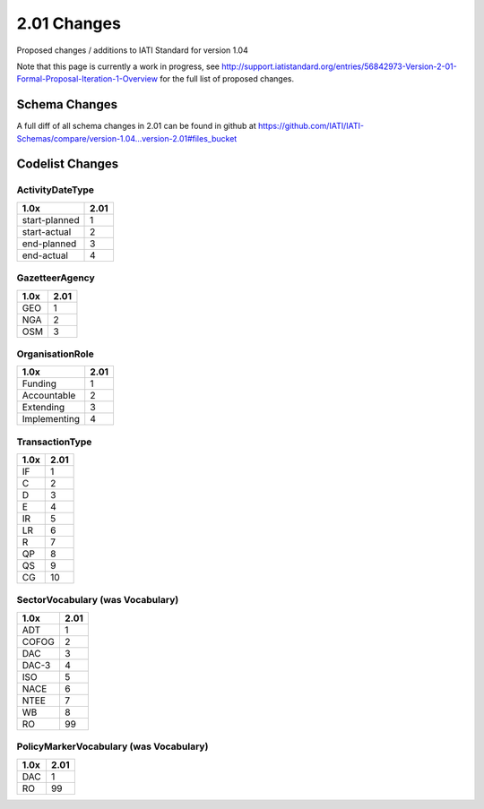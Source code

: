 2.01 Changes
============

Proposed changes / additions to IATI Standard for version 1.04

Note that this page is currently a work in progress, see http://support.iatistandard.org/entries/56842973-Version-2-01-Formal-Proposal-Iteration-1-Overview for the full list of proposed changes.

Schema Changes
--------------

A full diff of all schema changes in 2.01 can be found in github at https://github.com/IATI/IATI-Schemas/compare/version-1.04...version-2.01#files_bucket

Codelist Changes
----------------

ActivityDateType
^^^^^^^^^^^^^^^^

============= ====
1.0x          2.01
============= ====
start-planned 1
start-actual  2
end-planned   3
end-actual    4
============= ====


GazetteerAgency
^^^^^^^^^^^^^^^

==== ====
1.0x 2.01
==== ====
GEO  1
NGA  2
OSM  3
==== ====

OrganisationRole
^^^^^^^^^^^^^^^^

============ ====
1.0x         2.01
============ ====
Funding      1
Accountable  2
Extending    3
Implementing 4
============ ====

TransactionType
^^^^^^^^^^^^^^^

==== ====
1.0x 2.01
==== ====
IF   1
C    2
D    3
E    4
IR   5
LR   6
R    7
QP   8
QS   9
CG   10
==== ====

SectorVocabulary (was Vocabulary)
^^^^^^^^^^^^^^^^^^^^^^^^^^^^^^^^^

===== ====
1.0x  2.01
===== ====
ADT   1
COFOG 2
DAC   3
DAC-3 4
ISO   5
NACE  6
NTEE  7
WB    8
RO    99
===== ====

PolicyMarkerVocabulary (was Vocabulary)
^^^^^^^^^^^^^^^^^^^^^^^^^^^^^^^^^^^^^^^

===== ====
1.0x  2.01
===== ====
DAC   1
RO    99
===== ====

